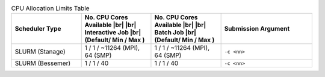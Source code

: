 
.. list-table:: CPU Allocation Limits Table
   :widths: 23 23 23 30
   :header-rows: 1

   * - Scheduler Type
     - No. CPU Cores Available |br| |br| Interactive Job |br| (Default/ Min / Max )
     - No. CPU Cores Available |br| |br| Batch Job |br| (Default/ Min / Max )
     - Submission Argument 

   * - SLURM (Stanage)
     - 1 / 1 /  ~11264  (MPI), 64 (SMP)
     - 1 / 1 /  ~11264  (MPI), 64 (SMP)
     - ``-c <nn>``     

   * - SLURM (Bessemer)
     - 1 / 1 / 40
     - 1 / 1 / 40
     - ``-c <nn>``
